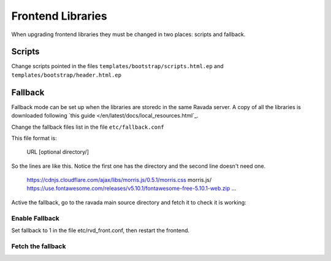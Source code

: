 Frontend Libraries
==================

When upgrading frontend libraries they must be changed in two places: scripts and fallback.

Scripts
-------

Change scripts pointed in the files ``templates/bootstrap/scripts.html.ep`` and
``templates/bootstrap/header.html.ep``


Fallback
--------

Fallback mode can be set up when the libraries are storedc in the
same Ravada server. A copy of all the libraries is downloaded following
`this guide </en/latest/docs/local_resources.html`_.

Change the fallback files list in the file ``etc/fallback.conf``

This file format is:

   URL [optional directory/]

So the lines are like this. Notice the first one has the directory and the second line
doesn't need one.

   https://cdnjs.cloudflare.com/ajax/libs/morris.js/0.5.1/morris.css morris.js/
   https://use.fontawesome.com/releases/v5.10.1/fontawesome-free-5.10.1-web.zip
   ...

Active the fallback, go to the ravada main source directory and fetch it to check it is working:

Enable Fallback
_______________

Set fallback to 1 in the file etc/rvd_front.conf, then restart the frontend.

Fetch the fallback
__________________


.. prompt:: bash $

  cd ravada
  ./etc/get_fallback.pl


